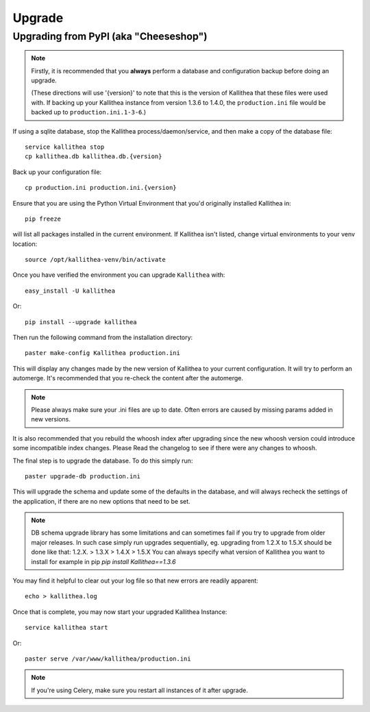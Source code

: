 .. _upgrade:

=======
Upgrade
=======

Upgrading from PyPI (aka "Cheeseshop")
---------------------------------------

.. note::
   Firstly, it is recommended that you **always** perform a database and
   configuration backup before doing an upgrade.

   (These directions will use '{version}' to note that this is the version of
   Kallithea that these files were used with.  If backing up your Kallithea
   instance from version 1.3.6 to 1.4.0, the ``production.ini`` file would be
   backed up to ``production.ini.1-3-6``.)


If using a sqlite database, stop the Kallithea process/daemon/service, and
then make a copy of the database file::

 service kallithea stop
 cp kallithea.db kallithea.db.{version}


Back up your configuration file::

 cp production.ini production.ini.{version}


Ensure that you are using the Python Virtual Environment that you'd originally
installed Kallithea in::

 pip freeze

will list all packages installed in the current environment.  If Kallithea
isn't listed, change virtual environments to your venv location::

 source /opt/kallithea-venv/bin/activate


Once you have verified the environment you can upgrade ``Kallithea`` with::

 easy_install -U kallithea

Or::

 pip install --upgrade kallithea


Then run the following command from the installation directory::

 paster make-config Kallithea production.ini

This will display any changes made by the new version of Kallithea to your
current configuration. It will try to perform an automerge. It's recommended
that you re-check the content after the automerge.

.. note::
   Please always make sure your .ini files are up to date. Often errors are
   caused by missing params added in new versions.


It is also recommended that you rebuild the whoosh index after upgrading since
the new whoosh version could introduce some incompatible index changes. Please
Read the changelog to see if there were any changes to whoosh.


The final step is to upgrade the database. To do this simply run::

 paster upgrade-db production.ini

This will upgrade the schema and update some of the defaults in the database,
and will always recheck the settings of the application, if there are no new
options that need to be set.


.. note::
   DB schema upgrade library has some limitations and can sometimes fail if you try to
   upgrade from older major releases. In such case simply run upgrades sequentially, eg.
   upgrading from 1.2.X to 1.5.X should be done like that: 1.2.X. > 1.3.X > 1.4.X > 1.5.X
   You can always specify what version of Kallithea you want to install for example in pip
   `pip install Kallithea==1.3.6`

You may find it helpful to clear out your log file so that new errors are
readily apparent::

 echo > kallithea.log

Once that is complete, you may now start your upgraded Kallithea Instance::

 service kallithea start

Or::

 paster serve /var/www/kallithea/production.ini

.. note::
   If you're using Celery, make sure you restart all instances of it after
   upgrade.

.. _virtualenv: http://pypi.python.org/pypi/virtualenv
.. _python: http://www.python.org/
.. _mercurial: http://mercurial.selenic.com/
.. _celery: http://celeryproject.org/
.. _rabbitmq: http://www.rabbitmq.com/
